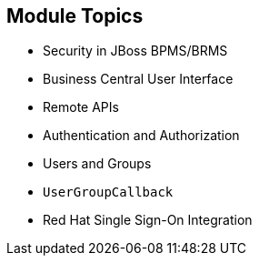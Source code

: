 :scrollbar:
:data-uri:
:noaudio:

== Module Topics

* Security in JBoss BPMS/BRMS
* Business Central User Interface
* Remote APIs
* Authentication and Authorization
* Users and Groups
* `UserGroupCallback`
* Red Hat Single Sign-On Integration

 
